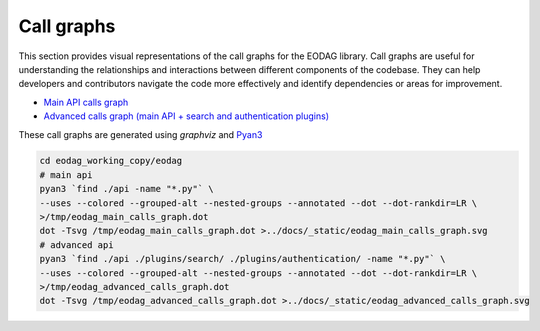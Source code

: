 .. _call_graphs:

Call graphs
===========

This section provides visual representations of the call graphs for the EODAG library.
Call graphs are useful for understanding the relationships and interactions between
different components of the codebase. They can help developers and contributors
navigate the code more effectively and identify dependencies or areas for improvement.

* `Main API calls graph <../_static/eodag_main_calls_graph.svg>`_
* `Advanced calls graph (main API + search and authentication plugins) <../_static/eodag_advanced_calls_graph.svg>`_

These call graphs are generated using *graphviz* and `Pyan3 <https://github.com/davidfraser/pyan>`_

.. code-block:: bash

   cd eodag_working_copy/eodag
   # main api
   pyan3 `find ./api -name "*.py"` \
   --uses --colored --grouped-alt --nested-groups --annotated --dot --dot-rankdir=LR \
   >/tmp/eodag_main_calls_graph.dot
   dot -Tsvg /tmp/eodag_main_calls_graph.dot >../docs/_static/eodag_main_calls_graph.svg
   # advanced api
   pyan3 `find ./api ./plugins/search/ ./plugins/authentication/ -name "*.py"` \
   --uses --colored --grouped-alt --nested-groups --annotated --dot --dot-rankdir=LR \
   >/tmp/eodag_advanced_calls_graph.dot
   dot -Tsvg /tmp/eodag_advanced_calls_graph.dot >../docs/_static/eodag_advanced_calls_graph.svg
